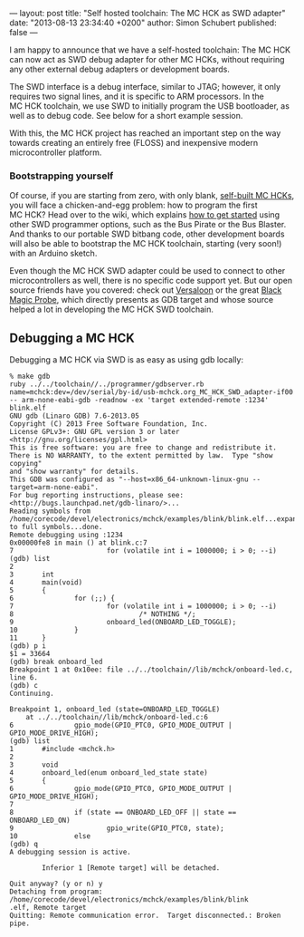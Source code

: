 ---
layout: post
title: "Self hosted toolchain: The MC HCK as SWD adapter"
date: "2013-08-13 23:34:40 +0200"
author: Simon Schubert
published: false
---

[[/images/mchck-r4-mchck.jpg]]

I am happy to announce that we have a self-hosted toolchain: The MC
HCK can now act as SWD debug adapter for other MC HCKs, without
requiring any other external debug adapters or development boards.

The SWD interface is a debug interface, similar to JTAG; however, it
only requires two signal lines, and it is specific to ARM processors.
In the MC HCK toolchain, we use SWD to initially program the USB
bootloader, as well as to debug code.  See below for a short example
session.

#+HTML: <!-- more -->

With this, the MC HCK project has reached an important step on the way
towards creating an entirely free (FLOSS) and inexpensive modern
microcontroller platform.


*** Bootstrapping yourself

Of course, if you are starting from zero, with only blank, [[/blog/2013-08-06-self-built-mchck-for-5-dollars/][self-built
MC HCKs]], you will face a chicken-and-egg problem: how to program the
first MC HCK?  Head over to the wiki, which explains [[https://github.com/mchck/mchck/wiki/Getting-Started][how to get
started]] using other SWD programmer options, such as the Bus Pirate or
the Bus Blaster.  And thanks to our portable SWD bitbang code, other
development boards will also be able to bootstrap the MC HCK
toolchain, starting (very soon!) with an Arduino sketch.

Even though the MC HCK SWD adapter could be used to connect to other
microcontrollers as well, there is no specific code support yet.  But
our open source friends have you covered: check out [[http://www.versaloon.com/][Versaloon]] or the
great [[http://www.blacksphere.co.nz/main/blackmagic][Black Magic Probe]], which directly presents as GDB target and
whose source helped a lot in developing the MC HCK SWD toolchain.


** Debugging a MC HCK

Debugging a MC HCK via SWD is as easy as using gdb locally:

#+BEGIN_EXAMPLE
% make gdb
ruby ../../toolchain//../programmer/gdbserver.rb name=mchck:dev=/dev/serial/by-id/usb-mchck.org_MC_HCK_SWD_adapter-if00 -- arm-none-eabi-gdb -readnow -ex 'target extended-remote :1234' blink.elf
GNU gdb (Linaro GDB) 7.6-2013.05
Copyright (C) 2013 Free Software Foundation, Inc.
License GPLv3+: GNU GPL version 3 or later <http://gnu.org/licenses/gpl.html>
This is free software: you are free to change and redistribute it.
There is NO WARRANTY, to the extent permitted by law.  Type "show copying"
and "show warranty" for details.
This GDB was configured as "--host=x86_64-unknown-linux-gnu --target=arm-none-eabi".
For bug reporting instructions, please see:
<http://bugs.launchpad.net/gdb-linaro/>...
Reading symbols from /home/corecode/devel/electronics/mchck/examples/blink/blink.elf...expanding to full symbols...done.
Remote debugging using :1234
0x00000fe8 in main () at blink.c:7
7                       for (volatile int i = 1000000; i > 0; --i)
(gdb) list
2
3       int
4       main(void)
5       {
6               for (;;) {
7                       for (volatile int i = 1000000; i > 0; --i)
8                               /* NOTHING */;
9                       onboard_led(ONBOARD_LED_TOGGLE);
10              }
11      }
(gdb) p i
$1 = 33664
(gdb) break onboard_led
Breakpoint 1 at 0x10ee: file ../../toolchain//lib/mchck/onboard-led.c, line 6.
(gdb) c
Continuing.

Breakpoint 1, onboard_led (state=ONBOARD_LED_TOGGLE)
    at ../../toolchain//lib/mchck/onboard-led.c:6
6               gpio_mode(GPIO_PTC0, GPIO_MODE_OUTPUT | GPIO_MODE_DRIVE_HIGH);
(gdb) list
1       #include <mchck.h>
2
3       void
4       onboard_led(enum onboard_led_state state)
5       {
6               gpio_mode(GPIO_PTC0, GPIO_MODE_OUTPUT | GPIO_MODE_DRIVE_HIGH);
7
8               if (state == ONBOARD_LED_OFF || state == ONBOARD_LED_ON)
9                       gpio_write(GPIO_PTC0, state);
10              else
(gdb) q
A debugging session is active.

        Inferior 1 [Remote target] will be detached.

Quit anyway? (y or n) y
Detaching from program: /home/corecode/devel/electronics/mchck/examples/blink/blink
.elf, Remote target
Quitting: Remote communication error.  Target disconnected.: Broken pipe.
#+END_EXAMPLE
